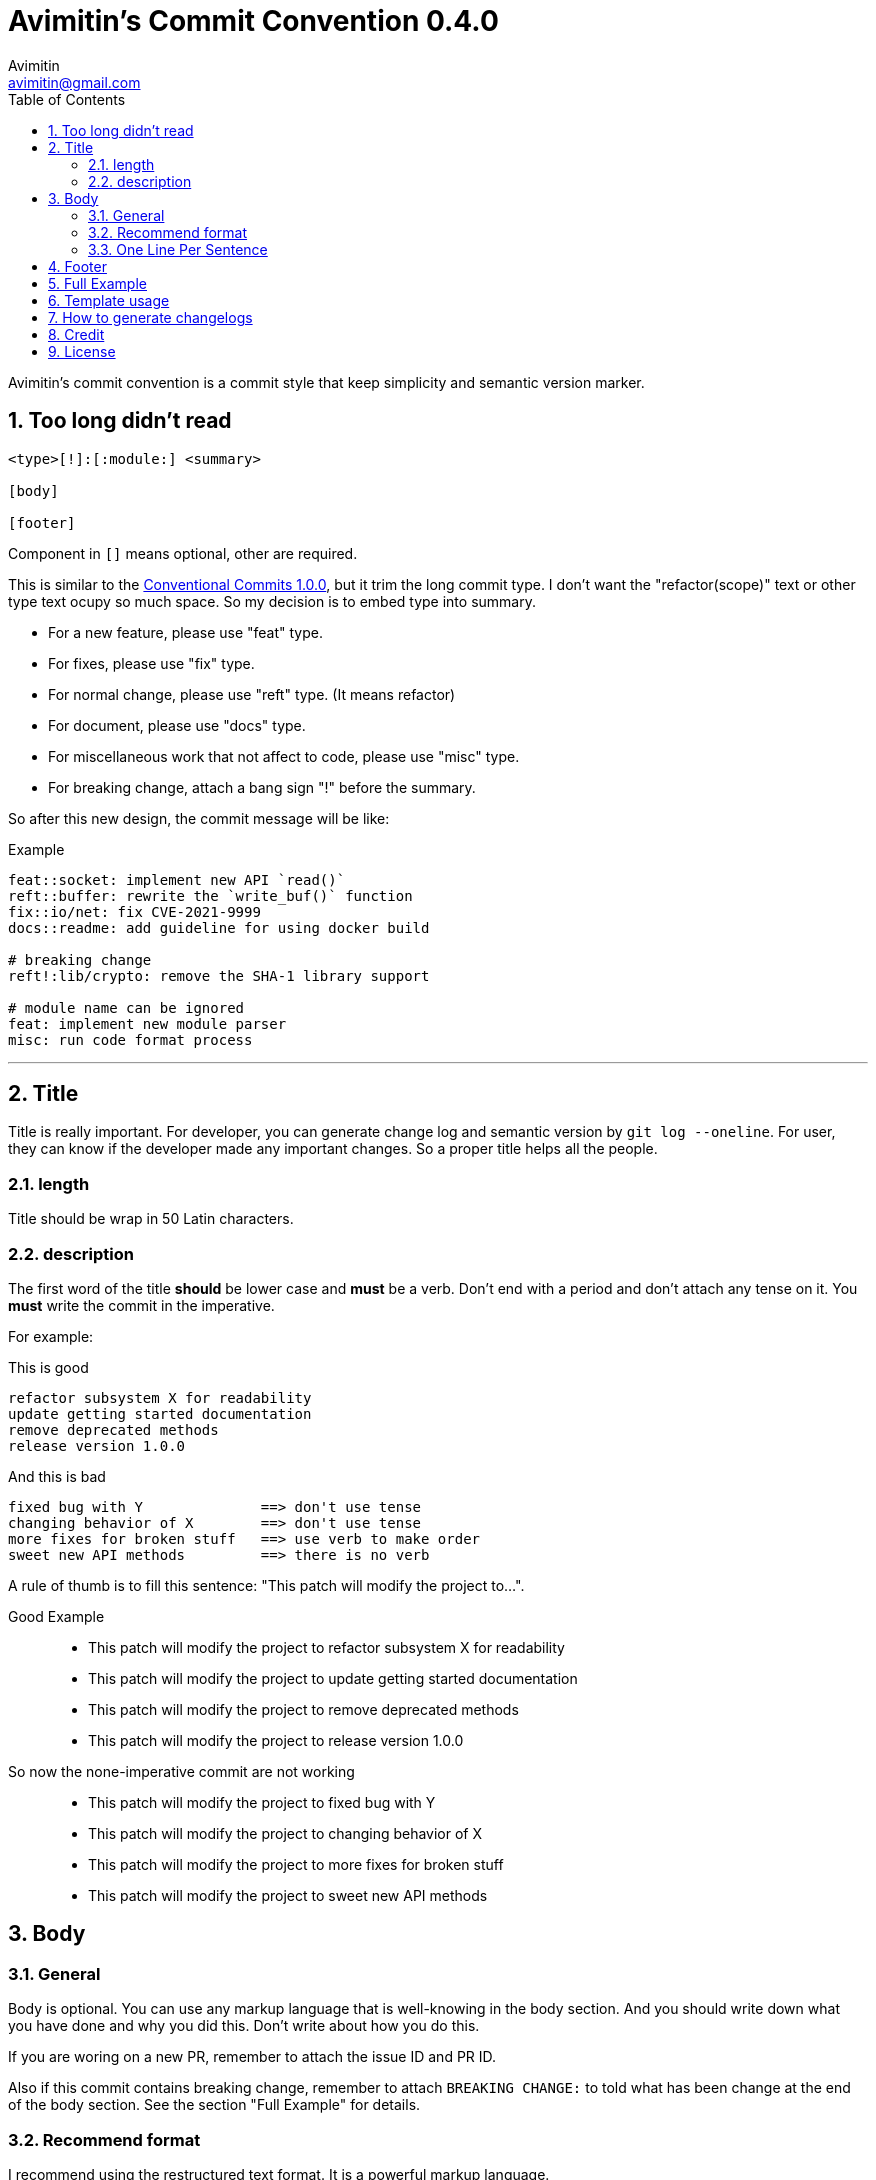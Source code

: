 = Avimitin's Commit Convention {version}
Avimitin <avimitin@gmail.com>
// attr
:version: 0.4.0
:sectnums:
:toc: left
// cite
:github-url: https://github.com/Avimitin/commit-convention
:cclink: https://www.conventionalcommits.org/en/v1.0.0/
:asciidoc-homepage: https://asciidoctor.org/

Avimitin's commit convention is a commit style that keep simplicity and semantic
version marker.

== Too long didn't read

----
<type>[!]:[:module:] <summary>

[body]

[footer]
----

Component in `[]` means optional, other are required.

This is similar to the {cclink}[Conventional Commits 1.0.0], but it trim
the long commit type.
I don't want the "refactor(scope)" text or other type text ocupy so much space.
So my decision is to embed type into summary.

* For a new feature, please use "feat" type.
* For fixes, please use "fix" type.
* For normal change, please use "reft" type. (It means refactor)
* For document, please use "docs" type.
* For miscellaneous work that not affect to code, please use "misc" type.
* For breaking change, attach a bang sign "!" before the summary.

So after this new design, the commit message will be like:

.Example
----
feat::socket: implement new API `read()`
reft::buffer: rewrite the `write_buf()` function
fix::io/net: fix CVE-2021-9999
docs::readme: add guideline for using docker build

# breaking change
reft!:lib/crypto: remove the SHA-1 library support

# module name can be ignored
feat: implement new module parser
misc: run code format process
----

''''''

== Title

Title is really important. For developer, you can generate change log and
semantic version by `git log --oneline`. For user, they can know if the
developer made any important changes. So a proper title helps all the
people.

=== length

Title should be wrap in 50 Latin characters.

=== description

The first word of the title *should* be lower case and *must* be a verb.
Don't end with a period and don't attach any tense on it. You *must* write
the commit in the imperative.

For example:

This is good::

----
refactor subsystem X for readability
update getting started documentation
remove deprecated methods
release version 1.0.0
----

And this is bad::

----
fixed bug with Y              ==> don't use tense
changing behavior of X        ==> don't use tense
more fixes for broken stuff   ==> use verb to make order
sweet new API methods         ==> there is no verb
----

A rule of thumb is to fill this sentence:
"This patch will modify the project to...".

Good Example::

* This patch will modify the project to refactor subsystem X for readability
* This patch will modify the project to update getting started documentation
* This patch will modify the project to remove deprecated methods
* This patch will modify the project to release version 1.0.0

So now the none-imperative commit are not working::

* This patch will modify the project to fixed bug with Y
* This patch will modify the project to changing behavior of X
* This patch will modify the project to more fixes for broken stuff
* This patch will modify the project to sweet new API methods

== Body

=== General

Body is optional. You can use any markup language that is well-knowing
in the body section. And you should write down what you have done and
why you did this. Don't write about how you do this.

If you are woring on a new PR, remember to attach the issue ID and PR ID.

Also if this commit contains breaking change, remember to attach
`BREAKING CHANGE:` to told what has been change at the end of the body
section. See the section "Full Example" for details.

=== Recommend format

I recommend using the restructured text format.
It is a powerful markup language.

My daily practice are listed below:

[pass]
<details>
<summary>Click to expand!</summary>
....
Section
=======

You can put text in *italic* or in **bold**,
you can "mark" text as code with double backquote ``println!()``.

Literal code blocks (ref) are introduced by ending a paragraph with the special marker ::. 
The literal block must be indented (and, like all paragraphs, separated from the surrounding
ones by blank lines):

This is a normal text paragraph. The next paragraph is a code sample::

  fn main() {
    println!("Hello World");
  }

This is a normal text paragraph again.

List is similar to markdown.

* item 1
* item 2
  * item 2.1
* item 3

You can use two way to define a link.

- By adding an underscore after a word : Github_ and by adding the target URL
after the text.
- By making a more Markdown-like link: `Github <https://github.com/Avimitin/commit-convention>`_

Reference
---------
.. _GitHub: https://github.com/Avimitin/commit-convention
....
[pass]
</details>

=== One Line Per Sentence

Besides, I recommend using one line per sentence.
Imaging you are editing a large paragraph, and you find yourself have syntax
error at the previous sentences.
You remove or add new word, it cause the editing line over 80 characters.
So you have to edit the whole paragraph to fit in 80 characters per line.

:one-sentence-per-line: https://rhodesmill.org/brandon/2012/one-sentence-per-line/
So as you are using asciidoc format, I recommend you to use one line per
sentence.
You can read {one-sentence-per-line}[this article] to know more benefit you can gain.

== Footer

Footer should contains all the collaborators's name and email. If someone
mention a bug, attach "Reported-by: Tom <\Tom@example.com>". If someone
help you test the code, attach "Tested-by: Sam <\Sam@example.com>".

If you are using GPG to sign your commit, you can attach your name at the end
of the rooter like: "Signed-off-by: Yourname <\name@example.com>".

== Full Example

....
fix!:popup/push: fix action push elsewhere

Major fixes
===========

First of all, the push elsewhere action fail to refresh pop up status.
This is because it didn't pass the ``popup`` variable.

Secondly, the ``git.branch.prompt_for_branch()`` function needs a list of
branches to test if arguments are contained in options.
But the original code just calls it without any arguments.
So I provide ``git.branch.get_all_branches()`` to generate necessary
arguments.

Besides, I truncate the unexpected git branch in commit 12f831669_.

BREAKING CHANGE
----------------
* git.branch.get_local_branches is now private

Fixes: #233

Reference
---------
.. _12f8e1669: https://github.com/user/project/commit/12f8e166965e8b706d3b54876f92d3e6052f5c84

Signed-off-by: Avimitin <avimitin@gmail.com>
....

== Template usage

You can use my commit template:

----
git clone https://github.com/Avimitin/commit-convention.git
git config --global commit.template $PWD/commit-convention/template.txt
----

== How to generate changelogs

Take a look on my new changelog generator project:
https://github.com/Avimitin/changelog_generator

== Credit

This convention is inspired by the below project:

* Simplistic Commits: https://github.com/bnoctis/simplistic-commits
* Conventional Commits: https://www.conventionalcommits.org/en/v1.0.0/
* How to write commit message: https://chris.beams.io/posts/git-commit/

== License

https://creativecommons.org/licenses/by/4.0/[CC-BY-4.0]

(c) 2021 Avimitin

// vim: tw=80 fo+=t
